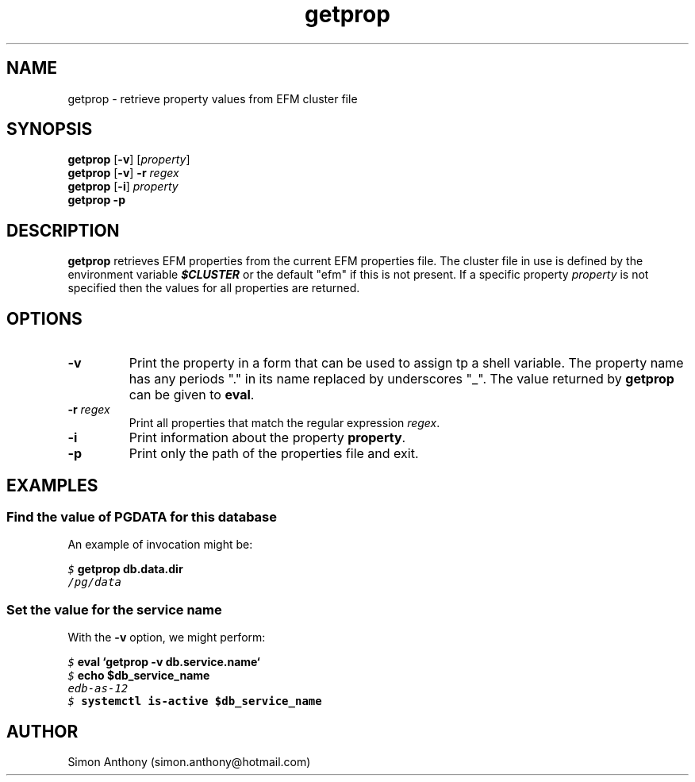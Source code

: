.\" vim:ts=4:sw=4:syntax=nroff
.fp 1 R
.fp 2 I
.fp 3 B
.fp 4 BI
.fp 5 CO
.fp 6 CI
.fp 7 CB
.nr X
.TH getprop 1 "09 Nov 2009" "EFM Demo Tools"
.SH NAME
getprop \- retrieve property values from EFM cluster file
.SH SYNOPSIS
\f3getprop\f1 [\f3-v\f1] [\f2property\f1]
.nf
\f3getprop\f1 [\f3-v\f1] \f3-r\f1 \f2regex\f1
.nf
\f3getprop\f1 [\f3-i\f1] \f2property\f1
.nf
\f3getprop\f1 \f3-p\f1
.SH DESCRIPTION
.IX "getprop"
.P
\f3getprop\f1 retrieves EFM properties from the current EFM properties file.
The cluster file in use is defined by the environment variable \f4$CLUSTER\f1
or the default "efm" if this is not present. If a specific property
\f2property\f1 is not specified then the values for all properties are
returned.
.SH OPTIONS
.TP
\f3\-v\f1
Print the property in a form that can be used to assign tp a shell variable.
The property name has any periods "." in its name replaced by underscores "_".
The value returned by \f3getprop\f1 can be given to \f3eval\f1.
.TP
\f3\-r \f2regex\f1
Print all properties that match the regular expression \f2regex\f1.
.TP
\f3\-i\f1
Print information about the property \f3property\f1.
.TP
\f3\-p\f1
Print only the path of the properties file and exit.
.SH EXAMPLES
.SS Find the value of PGDATA for this database
.P
An example of invocation might be:
.P
.nf
.sp
\f5$ \f7getprop db.data.dir\f5
/pg/data
.fi
.SS Set the value for the service name
.P
With the \f3-v\f1 option, we might perform:
.nf
.sp
\f5$ \f7eval `getprop -v db.service.name`\f5
\f5$ \f7echo $db_service_name\f5
edb-as-12
\f5$ \f7systemctl is-active $db_service_name\f5
.fi
.SH AUTHOR
Simon Anthony (simon.anthony@hotmail.com)
